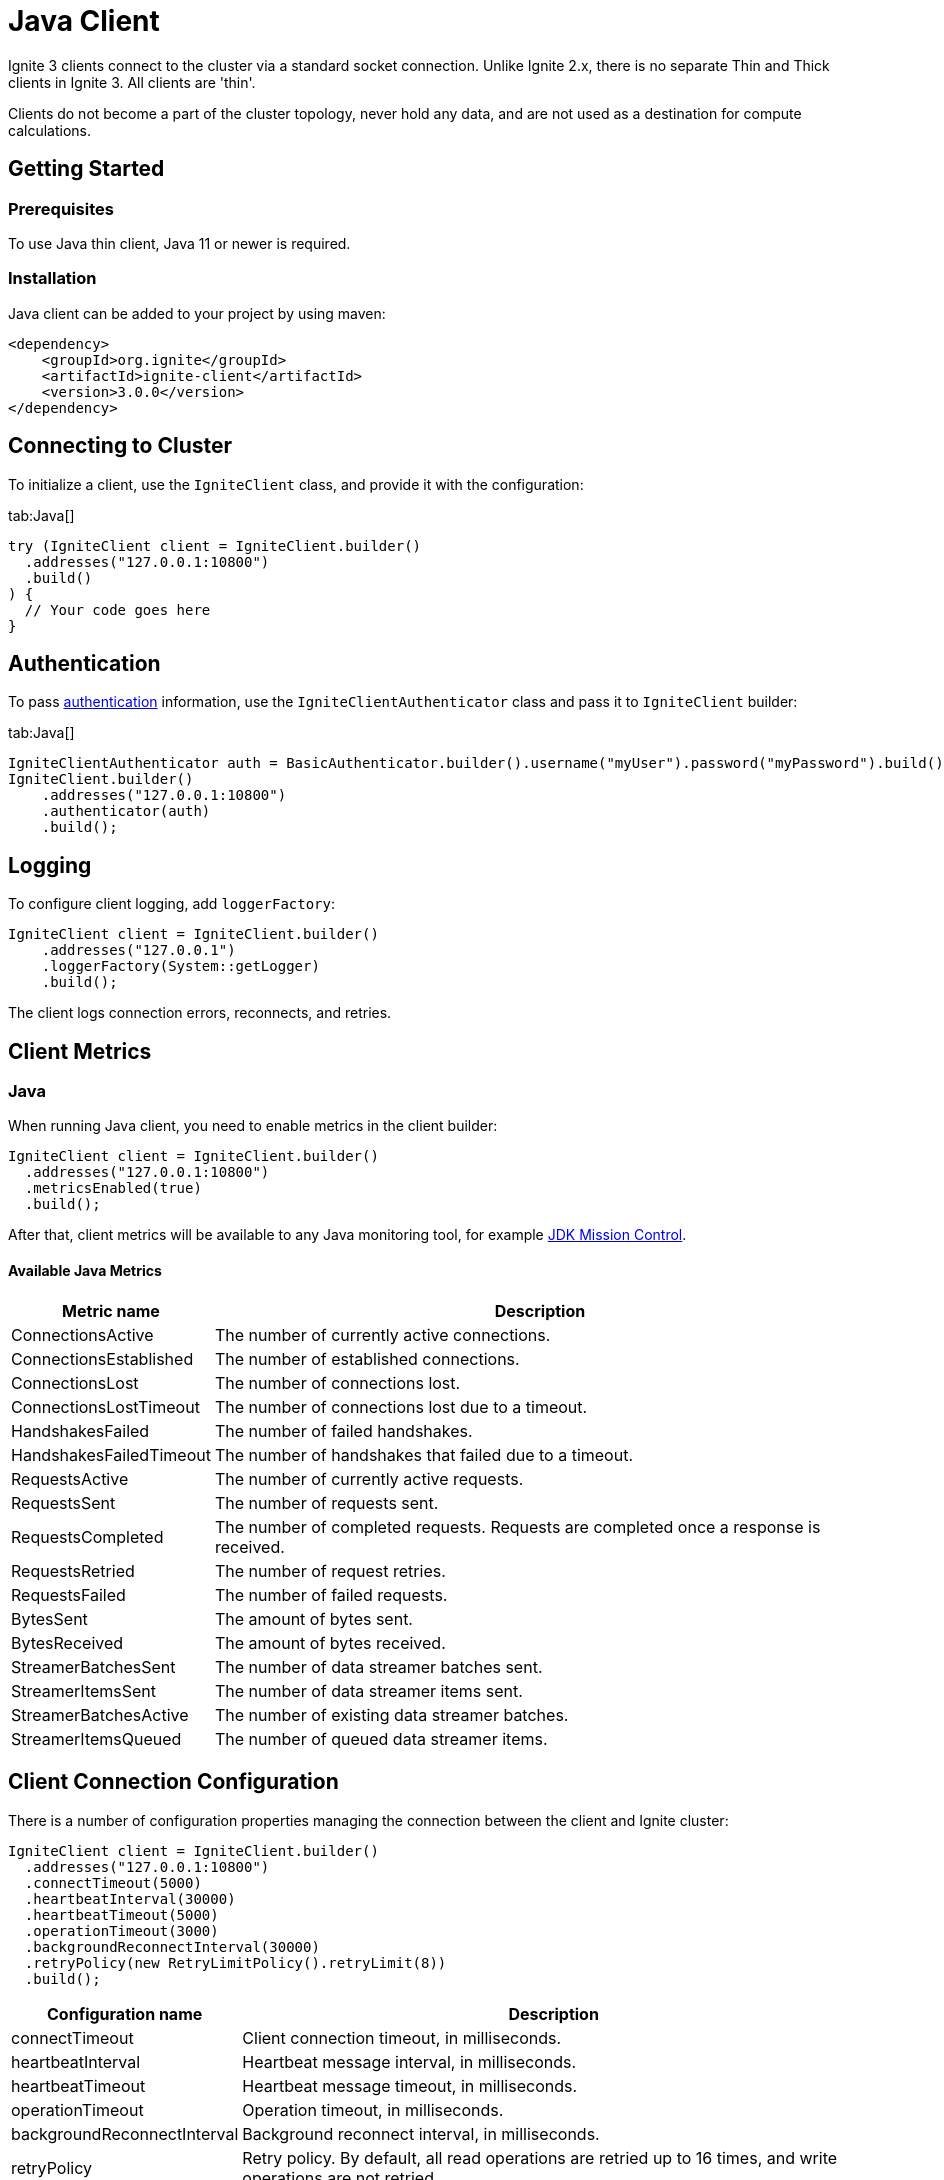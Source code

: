 // Licensed to the Apache Software Foundation (ASF) under one or more
// contributor license agreements.  See the NOTICE file distributed with
// this work for additional information regarding copyright ownership.
// The ASF licenses this file to You under the Apache License, Version 2.0
// (the "License"); you may not use this file except in compliance with
// the License.  You may obtain a copy of the License at
//
// http://www.apache.org/licenses/LICENSE-2.0
//
// Unless required by applicable law or agreed to in writing, software
// distributed under the License is distributed on an "AS IS" BASIS,
// WITHOUT WARRANTIES OR CONDITIONS OF ANY KIND, either express or implied.
// See the License for the specific language governing permissions and
// limitations under the License.
= Java Client

Ignite 3 clients connect to the cluster via a standard socket connection. Unlike Ignite 2.x, there is no separate Thin and Thick clients in Ignite 3. All clients are 'thin'.

Clients do not become a part of the cluster topology, never hold any data, and are not used as a destination for compute calculations.

== Getting Started

=== Prerequisites

To use Java thin client, Java 11 or newer is required.

=== Installation

Java client can be added to your project by using maven:

[source, xml, subs="attributes,specialchars"]
----
<dependency>
    <groupId>org.ignite</groupId>
    <artifactId>ignite-client</artifactId>
    <version>3.0.0</version>
</dependency>
----

== Connecting to Cluster

To initialize a client, use the `IgniteClient` class, and provide it with the configuration:

[tabs]
--
tab:Java[]
[source, java]
----
try (IgniteClient client = IgniteClient.builder()
  .addresses("127.0.0.1:10800")
  .build()
) {
  // Your code goes here
}
----
--

== Authentication

To pass link:administrators-guide/security/authentication#user-authorization[authentication] information, use the `IgniteClientAuthenticator` class and pass it to `IgniteClient` builder:

[tabs]
--
tab:Java[]
[source, java]
----
IgniteClientAuthenticator auth = BasicAuthenticator.builder().username("myUser").password("myPassword").build();
IgniteClient.builder()
    .addresses("127.0.0.1:10800")
    .authenticator(auth)
    .build();
----
--

== Logging

To configure client logging, add `loggerFactory`:

[source, java]
----
IgniteClient client = IgniteClient.builder()
    .addresses("127.0.0.1")
    .loggerFactory(System::getLogger)
    .build();
----

The client logs connection errors, reconnects, and retries.

== Client Metrics

=== Java

When running Java client, you need to enable metrics in the client builder:

[source, java]
----
IgniteClient client = IgniteClient.builder()
  .addresses("127.0.0.1:10800")
  .metricsEnabled(true)
  .build();
----

After that, client metrics will be available to any Java monitoring tool, for example link:https://www.oracle.com/java/technologies/jdk-mission-control.html[JDK Mission Control].

==== Available Java Metrics

[width="100%",cols="20%,80%",opts="header"]
|=======================================================================
|Metric name | Description

|ConnectionsActive|The number of currently active connections.
|ConnectionsEstablished|The number of established connections.
|ConnectionsLost|The number of connections lost.
|ConnectionsLostTimeout|The number of connections lost due to a timeout.
|HandshakesFailed|The number of failed handshakes.
|HandshakesFailedTimeout|The number of handshakes that failed due to a timeout.
|RequestsActive|The number of currently active requests.
|RequestsSent|The number of requests sent.
|RequestsCompleted|The number of completed requests. Requests are completed once a response is received.
|RequestsRetried|The number of request retries.
|RequestsFailed|The number of failed requests.
|BytesSent|The amount of bytes sent.
|BytesReceived|The amount of bytes received.
|StreamerBatchesSent|The number of data streamer batches sent.
|StreamerItemsSent|The number of data streamer items sent.
|StreamerBatchesActive|The number of existing data streamer batches.
|StreamerItemsQueued|The number of queued data streamer items.

|=======================================================================


== Client Connection Configuration

There is a number of configuration properties managing the connection between the client and Ignite cluster:

[source, java]
----
IgniteClient client = IgniteClient.builder()
  .addresses("127.0.0.1:10800")
  .connectTimeout(5000)
  .heartbeatInterval(30000)
  .heartbeatTimeout(5000)
  .operationTimeout(3000)
  .backgroundReconnectInterval(30000)
  .retryPolicy(new RetryLimitPolicy().retryLimit(8))
  .build();
----

[width="100%",cols="20%,80%",opts="header"]
|=======================================================================
|Configuration name | Description

|connectTimeout|Client connection timeout, in milliseconds.
|heartbeatInterval|Heartbeat message interval, in milliseconds.
|heartbeatTimeout|Heartbeat message timeout, in milliseconds.
|operationTimeout|Operation timeout, in milliseconds.
|backgroundReconnectInterval|Background reconnect interval, in milliseconds.
|retryPolicy|Retry policy. By default, all read operations are retried  up to 16 times, and write operations are not retried.

|=======================================================================
